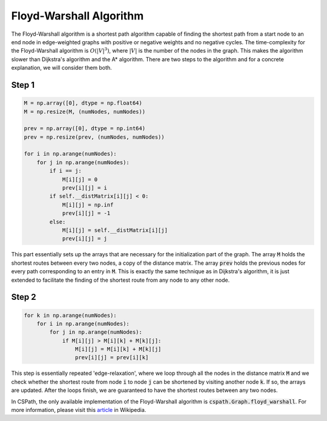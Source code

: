 Floyd-Warshall Algorithm
========================

The Floyd-Warshall algorithm is a shortest path algorithm capable of finding the shortest path from a start node to an end node in edge-weighted graphs with positive or negative weights and no negative cycles. The time-complexity for the Floyd-Warshall algorithm is :math:`O(|V|^3)`, where :math:`|V|` is the number of the nodes in the graph. This makes the algorithm slower than Dijkstra's algorithm and the A* algorithm. There are two steps to the algorithm and for a concrete explanation, we will consider them both. 


Step 1
------

.. code-block:: python

        M = np.array([0], dtype = np.float64)
        M = np.resize(M, (numNodes, numNodes))

        prev = np.array([0], dtype = np.int64)
        prev = np.resize(prev, (numNodes, numNodes))

        for i in np.arange(numNodes):
            for j in np.arange(numNodes):
                if i == j:
                    M[i][j] = 0
                    prev[i][j] = i
                if self.__distMatrix[i][j] < 0:
                    M[i][j] = np.inf
                    prev[i][j] = -1
                else:
                    M[i][j] = self.__distMatrix[i][j]
                    prev[i][j] = j

This part essentially sets up the arrays that are necessary for the initialization part of the graph. The array :code:`M` holds the shortest routes between every two nodes, a copy of the distance matrix. The array :code:`prev` holds the previous nodes for every path corresponding to an entry in :code:`M`. This is exactly the same technique as in Dijkstra's algorithm, it is just extended to facilitate the finding of the shortest route from any node to any other node.

Step 2
------

.. code-block:: python

        for k in np.arange(numNodes):
            for i in np.arange(numNodes):
                for j in np.arange(numNodes):
                    if M[i][j] > M[i][k] + M[k][j]:
                        M[i][j] = M[i][k] + M[k][j]
                        prev[i][j] = prev[i][k] 

This step is essentially repeated 'edge-relaxation', where we loop through all the nodes in the distance matrix :code:`M` and we check whether the shortest route from node :code:`i` to node :code:`j` can be shortened by visiting another node :code:`k`. If so, the arrays are updated. After the loops finish, we are guaranteed to have the shortest routes between any two nodes.


In CSPath, the only available implementation of the Floyd-Warshall algorithm is :code:`cspath.Graph.floyd_warshall`.
For more information, please visit this `article`_ in Wikipedia.


.. _article: https://en.wikipedia.org/wiki/Floyd–Warshall_algorithm
